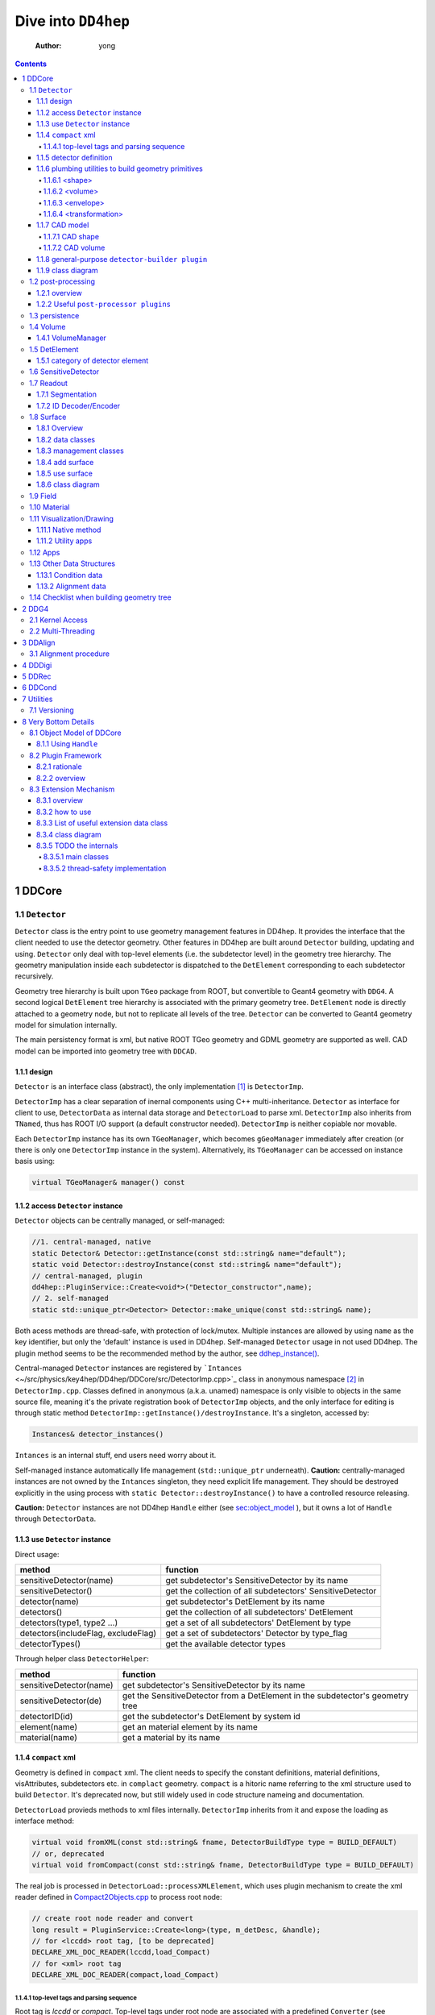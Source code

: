 ====================
Dive into ``DD4hep``
====================

    :Author: yong

.. contents::



1 DDCore
--------

.. _sec:detector_persistence:

1.1 ``Detector``
~~~~~~~~~~~~~~~~

``Detector`` class is the entry point to use geometry management features in DD4hep.
It provides the interface that the client needed to use the detector geometry.
Other features in DD4hep are built around ``Detector`` building, updating and using.
``Detector`` only deal with top-level elements (i.e. the subdetector level) in the geometry tree hierarchy.
The geometry manipulation inside each subdetector is dispatched to the ``DetElement`` corresponding to each
subdetector recursively.

Geometry tree hierarchy is built upon ``TGeo`` package from ROOT, but convertible to Geant4 geometry with ``DDG4``.
A second logical ``DetElement`` tree hierarchy is associated with the primary geometry tree.
``DetElement`` node is directly attached to a geometry node, but not to replicate all levels of the tree.
``Detector`` can be converted to Geant4 geometry model for simulation internally.

The main persistency format is xml, but native ROOT TGeo geometry and GDML geometry are supported as well.
CAD model can be imported into geometry tree with ``DDCAD``.

1.1.1 design
^^^^^^^^^^^^

``Detector`` is an interface class (abstract), the only implementation [1]_  is ``DetectorImp``.

``DetectorImp`` has a clear separation of inernal components using C++ multi-inheritance.
``Detector`` as interface for client to use, ``DetectorData`` as internal data storage and ``DetectorLoad`` to parse xml.
``DetectorImp`` also inherits from ``TNamed``, thus has ROOT I/O support (a default constructor needed).
``DetectorImp`` is neither copiable nor movable.

Each ``DetectorImp`` instance has its own ``TGeoManager``, which becomes ``gGeoManager`` immediately
after creation (or there is only one ``DetectorImp`` instance in the system).
Alternatively, its ``TGeoManager`` can be accessed on instance basis using:

.. code:: c++

    virtual TGeoManager& manager() const

1.1.2 access ``Detector`` instance
^^^^^^^^^^^^^^^^^^^^^^^^^^^^^^^^^^

``Detector`` objects can be centrally managed, or self-managed:

.. code:: c++

    //1. central-managed, native
    static Detector& Detector::getInstance(const std::string& name="default");
    static void Detector::destroyInstance(const std::string& name="default");
    // central-managed, plugin
    dd4hep::PluginService::Create<void*>("Detector_constructor",name);
    // 2. self-managed
    static std::unique_ptr<Detector> Detector::make_unique(const std::string& name);

Both acess methods are thread-safe, with protection of lock/mutex.
Multiple instances are allowed by using ``name`` as the key identifier, but only the 'default' instance is used in DD4hep.
Self-managed ``Detector`` usage in not used DD4hep.
The plugin method seems to be the recommended method by the author, see `ddhep\_instance() <~/src/physics/key4hep/DD4hep/UtilityApps/src/run_plugin.h>`_.

Central-managed ``Detector`` instances are registered by ```Intances`` <~/src/physics/key4hep/DD4hep/DDCore/src/DetectorImp.cpp>`_ class in anonymous namespace [2]_  in ``DetectorImp.cpp``.
Classes defined in anonymous (a.k.a. unamed) namespace is only visible to objects in the same source file,
meaning it's the private registration book of ``DetectorImp`` objects, and the only interface for editing is
through static method ``DetectorImp::getInstance()/destroyInstance``.
It's a singleton, accessed by:

.. code:: c++

    Instances& detector_instances()

``Intances`` is an internal stuff, end users need worry about it.

Self-managed instance automatically life management (``std::unique_ptr`` underneath).
**Caution:** centrally-managed instances are not owned by the ``Intances`` singleton, they need explicit life management.
They should be destroyed explicitly in the using process with ``static Detector::destroyInstance()`` to have a controlled
resource releasing.

**Caution:** ``Detector`` instances are not DD4hep ``Handle`` either (see `sec:object_model`_ ),
but it owns a lot of ``Handle`` through ``DetectorData``.

1.1.3 use ``Detector`` instance
^^^^^^^^^^^^^^^^^^^^^^^^^^^^^^^

Direct usage:

.. table::

    +-------------------------------------+-----------------------------------------------------------+
    | method                              | function                                                  |
    +=====================================+===========================================================+
    | sensitiveDetector(name)             | get subdetector's SensitiveDetector by its name           |
    +-------------------------------------+-----------------------------------------------------------+
    | sensitiveDetector()                 | get the collection of all subdetectors' SensitiveDetector |
    +-------------------------------------+-----------------------------------------------------------+
    | detector(name)                      | get subdetector's DetElement by its name                  |
    +-------------------------------------+-----------------------------------------------------------+
    | detectors()                         | get the collection of all subdetectors' DetElement        |
    +-------------------------------------+-----------------------------------------------------------+
    | detectors(type1, type2 ...)         | get a set of all subdetectors' DetElement by type         |
    +-------------------------------------+-----------------------------------------------------------+
    | detectors(includeFlag, excludeFlag) | get a set of subdetectors' Detector by type\_flag         |
    +-------------------------------------+-----------------------------------------------------------+
    | detectorTypes()                     | get the available detector types                          |
    +-------------------------------------+-----------------------------------------------------------+

Through helper class ``DetectorHelper``:

.. table::

    +-------------------------+--------------------------------------------------------------------------------+
    | method                  | function                                                                       |
    +=========================+================================================================================+
    | sensitiveDetector(name) | get subdetector's SensitiveDetector by its name                                |
    +-------------------------+--------------------------------------------------------------------------------+
    | sensitiveDetector(de)   | get the SensitiveDetector from a DetElement in the subdetector's geometry tree |
    +-------------------------+--------------------------------------------------------------------------------+
    | detectorID(id)          | get the subdetector's DetElement by system id                                  |
    +-------------------------+--------------------------------------------------------------------------------+
    | element(name)           | get an material element by its name                                            |
    +-------------------------+--------------------------------------------------------------------------------+
    | material(name)          | get a material by its name                                                     |
    +-------------------------+--------------------------------------------------------------------------------+

1.1.4 ``compact`` xml
^^^^^^^^^^^^^^^^^^^^^

Geometry is defined in ``compact`` xml.
The client needs to specify the constant definitions, material definitions, visAttributes, subdetectors etc.
in ``complact`` geometry.
``compact`` is a hitoric name referring to the xml structure used to build ``Detector``.
It's deprecated now, but still widely used in code structure nameing and documentation.

``DetectorLoad`` provieds methods to xml files internally.
``DetectorImp`` inherits from it and expose the loading as interface method:

.. code:: c++

    virtual void fromXML(const std::string& fname, DetectorBuildType type = BUILD_DEFAULT)
    // or, deprecated
    virtual void fromCompact(const std::string& fname, DetectorBuildType type = BUILD_DEFAULT)

The real job is processed in ``DetectorLoad::processXMLElement``, which uses plugin mechanism to
create the xml reader defined in `Compact2Objects.cpp <~/src/physics/key4hep/DD4hep/DDCore/src/plugins/Compact2Objects.cpp>`_ to process root node:

.. code:: c++

    // create root node reader and convert
    long result = PluginService::Create<long>(type, m_detDesc, &handle);
    // for <lccdd> root tag, [to be deprecated]
    DECLARE_XML_DOC_READER(lccdd,load_Compact)
    // for <xml> root tag
    DECLARE_XML_DOC_READER(compact,load_Compact)

1.1.4.1 top-level tags and parsing sequence
:::::::::::::::::::::::::::::::::::::::::::

Root tag is *lccdd* or *compact*.
Top-level tags under root node are associated with a predefined ``Converter`` (see ``Compact2Objects.cpp``)
These parser defines the basic structure of ``compact`` xml.
The parsing sequence is as following:

.. image:: fig/compact_xml_structure.png

Correct invoking sequence of the converters is needed for tags which may use existing info from previous tags, e.g.
``<detector>`` and ``<sensitivedetector>``.

There're three three states in ``Detector`` instance while building it from xml:

- INVALID

- LOADING

  - ``Detector::init()`` create the ``DetElement`` world volume

- READY

  - ``Detector::endDocument()``

    1. compute box and close TGeo geometry

    2. patching names of anonymous shapes

    3. build a sensitive detector type map (e.g. 'tracker', 'calorimeter', 'compound', 'passive' etc.)

  - now it's ready for usage or post-processing with plugin

1.1.5 detector definition
^^^^^^^^^^^^^^^^^^^^^^^^^

A detector system is usually decomposed into multiple subdetectors either in a logical term or a physical term.
The geometry building in ``DD4hep`` reflects this fact by defining each subdetector under a ``<detector>``
tag of ``compact`` xml file on the top-level of the geometry tree hierarchy.
The ``<detector>`` tags are parsed sequentially to build the complete detector system.

To parse ``<detector>`` tag, the client needs to implement a ``detector-builder plugin`` by:

.. code:: c++

    // 1. definite a creator function to parse and build the sub-branch
    // the function needs a static scope to be global and constraint visibility, signature is
    // - decription : detector geometry which contains this subdetector branch
    // - e : xml element <detector> corresponding to this subdetector
    // - sens : the SensitiveDetector attached to this subdetector ~DetElement~
    static Ref_t create_element(Detector& description, xml_h e, SensitiveDetector sens) {
      // define the subdetector element
      DetElement subdet(name, id);

      // parse the tags under <detector> to build the geometry branch of this subdetector
      // ...

      // return the built subdetector element
      return subdet;
    }

    // 2. declare the plugin
    // name of the plugin is the 'type' attribute of <detector> tag
    DECLARE_DETELEMENT(MyDetectorName, create_element)

``detector-builder plugin`` is fully in charge of the creation of its own geometry tree branch.
In other words, the internals of a subdetector is encapsulated and ``Detector`` object
can only access the lower-level geometry tree through the subdetector's ``DetElement``.

The creation of subdetector branch is completely localized in ``detector-builder plugin``.
Placement of the subdetector is performed with respect to the mother volume, which can be picked from
its associated ``Detector`` instances in an agnostic way:

.. code:: c++

    Volume mother = description.pickMotherVolume(sdet);

The default mother volume is the world volume.
But the client can customize the mother-daughter relation by explicitly register it with:

.. code:: c++

    void Detector::declareParent(const string& subdetector_name, const DetElement& parent)

This is needed, e.g. when nesting one subdetector into another (see plugin ``DD4hep_SubdetectorAssembly`` as an example).
Note that the registration should be done before the creation of the daughter subdetector.

1.1.6 plumbing utilities to build geometry primitives
^^^^^^^^^^^^^^^^^^^^^^^^^^^^^^^^^^^^^^^^^^^^^^^^^^^^^

``DD4hep`` xml parsing facility is flexible.
There is no limitation of the client to create his own xml tags and patterns,
and then build the geometry from these lowest level of tag attributes.
But most of time, it may be more convenient to use predefined parsing utilities with predefined xml pattern
to define the geometry primitives.

.. _sec:shape:

1.1.6.1 <shape>
:::::::::::::::

Two factory methods exist:

- use xml component parser member function: ``Component::createShape()``

- use utility function: ``dd4hep::xml::createShape(Detector& description, const std::string& shape_type, xml::Element element)``

Both of them uses ``shape-builder plugin`` internally.
All supported solids can be created with a type string (AKA *Factory Pattern*).
``shape-builder plugin`` is defined with a ``DECLARE_XML_SHAPE`` macro.
All regular shapes are defined in `ShapePlugins.cpp <~/src/physics/key4hep/DD4hep/DDCore/src/plugins/ShapePlugins.cpp>`_.
Exact attributes depends on the shape to be defined, read ``ShapePlugins.cpp`` for details.
`/home/yong/src/physics/key4hep/DD4hep/examples/ClientTests/compact </home/yong/src/physics/key4hep/DD4hep/examples/ClientTests/compact>`_ contains a list of example xml files
of defining various solids.

Boolean shape is special in ``DD4hep`` that it can be defined in a nested way:

.. code:: xml

    <!-- example of defining the parallelworld with nested boolean solid -->
    <parallelworld_volume name="tracking_volume" anchor="/world" material="Air" connected="true" vis="VisibleBlue">
      <!-- define the solid with three-level of nesting -->
      <shape type="BooleanShape" operation="Subtraction">
        <shape type="BooleanShape" operation="Subtraction">
          <shape type="BooleanShape" operation="Subtraction"  >
            <shape type="Tube" rmin="0*cm" rmax="100*cm" dz="100*cm"/>
            <shape type="Cone" rmin2="0*cm" rmax2="60*cm" rmin1="0*cm" rmax1="30*cm" z="40*cm"/>
            <position x="0*cm" y="0*cm" z="65*cm"/>
          </shape>
          <shape type="Cone" rmin1="0*cm" rmax1="60*cm" rmin2="0*cm" rmax2="30*cm" z="40*cm"/>
          <position x="0" y="0" z="-65*cm"/>
        </shape>
        <shape type="Cone" rmin2="0*cm" rmax2="55*cm" rmin1="0*cm" rmax1="55*cm" z="30*cm"/>
        <position x="0" y="0" z="0*cm"/>
      </shape>

      <!-- the volume's placement in mother volume -->
      <position x="0*cm"   y="50*cm" z="0*cm"/>
      <rotation x="pi/2.0" y="0"     z="0"/>
    </parallelworld_volume>

1.1.6.2 <volume>
::::::::::::::::

For regular volumes, i.e. volumes from CSG solid or assembly volume:

- utility function: ``dd4hep::xml::Volume dd4hep::xml::createStdVolume(Detector& description, xml::Element element)``

- or plugin: ``DD4hep_StdVolume``

For general (in other word, special) volumes:

- utility function: ``dd4hep::xml::createVolume(Detector& description, const std::string& type, xml::Element element)``

- or plugin: ``DD4hep_GenericVolume``

Special ``volume-builder plugin`` is defined using ``DECLARE_XML_VOLUME`` macro.
Currently, the only supported special volume is CAD model with type string 'CAD\_Assembly' and 'CAD\_MultiVolume'.

Note that no fixed tag is associated with the above functions.
It is the client's own responsibility to assign a tag for using these functions.
Usually, '<volume>' is a sensible option.

Alternatively, the helper class ``dd4hep::xml::tools::VolumeBuilder`` can also parse '<volume>' tags.
``VolumeBuilder`` provides more features than building volumes:

.. table::

    +--------------------------------------------------+------------------------------------------------------------------------------------------------------------+
    | method                                           | descriptin                                                                                                 |
    +==================================================+============================================================================================================+
    | load(element, tag)                               | load volumes and shapes from each xml file with ``<tag>`` under *element* xml handle                       |
    +--------------------------------------------------+------------------------------------------------------------------------------------------------------------+
    | makeShape(element)                               | create the shape specified with a ``<shape>`` tag; and register store in the internal map if not anonymous |
    +--------------------------------------------------+------------------------------------------------------------------------------------------------------------+
    | buildShapes(element)                             | create each shape for each ``<shape>`` under *element* xml handle and append them in the internal map      |
    +--------------------------------------------------+------------------------------------------------------------------------------------------------------------+
    | getShape(name)                                   | get a named shape from the internal map                                                                    |
    +--------------------------------------------------+------------------------------------------------------------------------------------------------------------+
    | register(name, shape)                            | append a named shape to the internal map                                                                   |
    +--------------------------------------------------+------------------------------------------------------------------------------------------------------------+
    | buildVolumes(element)                            | create volume for each ``<volume>`` under *element* xml handle and append them in the internal map         |
    +--------------------------------------------------+------------------------------------------------------------------------------------------------------------+
    | volume(name)                                     | get a volume from the internal map                                                                         |
    +--------------------------------------------------+------------------------------------------------------------------------------------------------------------+
    | registerVolume(name, volume)                     | append a volume to the internal map                                                                        |
    +--------------------------------------------------+------------------------------------------------------------------------------------------------------------+
    | collectMaterials(element)                        | register each material for all ``<material>`` tags under *element* xml handle                              |
    +--------------------------------------------------+------------------------------------------------------------------------------------------------------------+
    | buildTransformations(element)                    | create transformation for each ``<transformation>`` under *element* xml handle                             |
    +--------------------------------------------------+------------------------------------------------------------------------------------------------------------+
    | placeDetector(vol, element)                      | place vol (envelope) into subdetector's mother volume, and set subdetector to this placement               |
    +--------------------------------------------------+------------------------------------------------------------------------------------------------------------+
    | placeDaughters(de\_parent, vol\_parent, element) | place each ``<physvol>`` under *element* xml handle to *vol\_parent*                                       |
    +--------------------------------------------------+------------------------------------------------------------------------------------------------------------+

- Note ``placeDaughters()`` also support the creation of ``DetElement`` for each placement by specifying ``<elemen>`` tag in

``<physvol>`` attribute

- But it does not cache the daughter ``DetElement`` created, thus no way to get a handle of them directly

- Note ``VolumeBuilder`` is not the owner of the internal shape maps and volume maps. It is a simple aggregation of geometry building utilities and

the internal maps acting as local caches. It's the client's responsibility to ensure all created entities are used in
the detector geometry tree so that their ownership is transferred to the ``Detector`` instance (see Sec. `sec:objmodel_handle`_)

- Note ``VolumeBuilder`` does not support ``addPhysVolID``, thus not suited for one-to-many relation between ``Volume``
  and ``PlacedVolume``

- Note ``VolumeBuilder`` support setting ``SensitiveDetector`` for a ``Volume``

- Note ``VolumeBuilder`` does not support defining ``VolSurface``

1.1.6.3 <envelope>
::::::::::::::::::

This is a special tag, normally used to create an envelope volume of a subdetector, either as an assembly or big box.
The envelope is supposed to be the top-level volume of the subdetector and placed into the world volume in most cases.

Envelop can be created as regular volume as in the previous section.
Alternatively, a dedicated utility function
``dd4hep::xml::createPlacedEnvelope(dd4hep::Detector& description, dd4hep::xml::Handle_t e, dd4hep::DetElement sdet)``
can be used, with following xml pattern:

.. code:: xml

    <detector>
      <envelope vis="ILD_ECALVis">
        <shape type="PolyhedraRegular" numsides="8"  rmin="TPC_outer_radius+Ecal_Tpc_gap" rmax="Ecal_outer_radius"
               dz="2.*TPC_Ecal_Hcal_barrel_halfZ"  material = "Air" />
        <rotation x="0*deg" y="0*deg" z="90*deg-180*deg/8"/>
        <position x="1*cm" y="0*cm" z="0*cm"/>
      </envelope>
    </detector>

1.1.6.4 <transformation>
::::::::::::::::::::::::

1.1.7 CAD model
^^^^^^^^^^^^^^^

Both CAD import and export are supported and built upon third-party ``assimp`` library (open asset importer).
Export is described in Sec. `sec:detector_persistence`_
Usage examples can be found under `/home/yong/src/physics/key4hep/DD4hep/examples/DDCAD/compact </home/yong/src/physics/key4hep/DD4hep/examples/DDCAD/compact>`_.

1.1.7.1 CAD shape
:::::::::::::::::

CAD shape can be created and used with the same API as described in Sec. `sec:shape`_

xml pattern:

.. code:: xml

    <!-- in case multiple objects exist in the file, mesh/item indicates index of the object selected -->
    <shape type="CAD_Shape" ref="${DD4hepExamplesINSTALL}/examples/DDCAD/models/BLEND/HUMAN.blend" mesh="1"/>

1.1.7.2 CAD volume
::::::::::::::::::

Creating volumes directly from CAD objects are also supported (including placement transform):

.. code:: xml

    <XXX ref="file-name"  material="material-name">
      <material name="material-name"/>                        <!-- alternative: child or attr -->

      <!-- Envelope:  Use special envelop shape (default: assembly) -->
      <!-- The envelope tag must match the expected pattern of the utility -->
      <!-- dd4hep::xml::createStdVolume(Detector& desc, xml::Element e) -->
      <envelope name="volume-name" material="material-name">
        <shape name="shape-name" type="shape-type" args....>
        </shape>
      </envelope>

      <!-- Option 1:  No additional children. use default material  -->
      <!-- and place all children in the origin of the envelope -->

      <!-- option 2:  Volume with default material -->
      <volume name="vol-name"/>

      <!-- Option 3:  Volume with non-default material -->
      <volume name="vol-name" material="material-name"/>

      <!-- Option 4:  Volume with optional placement. No position = (0,0,0), No rotation = (0,0,0) -->
      <volume name="vol-name" material="material-name"/>
      <position x="0" y="0" z="5*cm"/>
      <rotation x="0" y="0" z="0.5*pi*rad"/>
    </XXX>

1.1.8 general-purpose ``detector-builder plugin``
^^^^^^^^^^^^^^^^^^^^^^^^^^^^^^^^^^^^^^^^^^^^^^^^^

Normally, the client needs to write his own ``detector-builder plugin`` dedicated for his detector.
However, there are some predefined ones which might be useful for quick prototype demonstration  [3]_ .

.. table:: General purpose ``detector-builder plugin`` for quick geometry building
    :name: tbl:list_detector_plugins

    +------------------------------+---------+----------------------------------------------+
    | plugin name                  | feature | example                                      |
    +==============================+=========+==============================================+
    | ``DDhep_VolumeAssembly``     | \       | *Check\_Shape\_Box\_Reflect\_DetElement.xml* |
    +------------------------------+---------+----------------------------------------------+
    | ``DD4hep_ReflectedDetector`` | \       | *Check\_Shape\_Box\_Reflect\_DetElement.xml* |
    +------------------------------+---------+----------------------------------------------+
    | \                            | \       | \                                            |
    +------------------------------+---------+----------------------------------------------+

1.1.9 class diagram
^^^^^^^^^^^^^^^^^^^

.. image:: detector_class_hierarchy.png

1.2 post-processing
~~~~~~~~~~~~~~~~~~~

1.2.1 overview
^^^^^^^^^^^^^^

After loading and building the geometry from xml, ``post-processor plugin`` can be invoked to manipulate the geometry.
These plugins are embedded into the ``compact`` xml as following:

.. code:: xml

    <plugins>
      <!-- argument attributes are passed to the plugin as string -->
      <plugin name="PluginName_1">
        <argument value="blah"/>
        <argument value="blah blah"/>
        <!-- ... -->
      </plugin>

      <plugin name="PluginName_2">
        <argument value="foo"/>
        <argument value="foo foo"/>
        <!-- ... -->
      </plugin>

      <!-- ... -->
    </plugins>

Unlimited number of plugins may be attatched, and they are invoked in sequence.
This is a very flexible mechanism, since plugins can be toggled in the xml file without changing the source code.

``post-processor plugin`` is defined by following mechanism:

.. code:: c++

    // Define the actual function (in global scope) invoked by the plugin
    // The signature is as following:
    // - description : the target detector descriptin to be processed
    // - argc, argv  : the parameter list from xml parsing or command line
    long create_demo_plugin(dd4hep::Detector& descriptin,int argc,char** argv) {
      // ...
    }

    // define a post-processor plugin
    #define DECLARE_APPLY(Deom_Plugin_Name, create_demo_plugin)

``post-processor plugin`` can be used in other circumstances, here is a summary:

1. as described above, embedded in ``compact`` xml as a integral part of xml loading process

   - this the last step of xml parsing, after loading other ``Detector`` components

   - imposed on the detector description just loaded

   - internally, the invocation is dispatched to ``Detector::apply(const char* factory, int argc, char** argv)``

2. as the core of an independent application, demos are:

   - ```teveDisplay`` <~/src/physics/key4hep/DD4hep/UtilityApps/src/teve_display.cpp>`_ using ``int main_default(const char* name, int argc, char** argv)``

   - ```geoWebDisplay`` <~/src/physics/key4hep/DD4hep/UtilityApps/src/webdisplay.cpp>`_ and ```geoDisplay`` <~/src/physics/key4hep/DD4hep/UtilityApps/src/display.cpp>`_ using ``int main_plugins(const char* name, int argc, char** argv)``

   - ```geoConverter`` <~/src/physics/key4hep/DD4hep/UtilityApps/src/converter.cpp>`_ using ``long run_plugin(dd4hep::Detector& description, const char* name, int argc, char** argv``

3. as a command line argument of general plugin running environment:

   - ```geoPluginRun`` <~/src/physics/key4hep/DD4hep/UtilityApps/src/plugin_runner.cpp>`_ using ``int invoke_plugin_runner(const char* name, int argc,char** argv)``

Both step 2 and 3 need the ``compact`` xml file as a command line argument.
The xml file should define the detector geometry to be processed by the plugin.

1.2.2 Useful ``post-processor plugins``
^^^^^^^^^^^^^^^^^^^^^^^^^^^^^^^^^^^^^^^

.. table::

    +-----------------------------+-------------------------------------------------------------------------------------------------------------------------+
    | plugin name                 | feature                                                                                                                 |
    +=============================+=========================================================================================================================+
    | ``DD4hep_ParametersPlugin`` | create a ``VariantParameters`` extension object and add it to the specified ``DetElement`` (details on `sec:extension`_ |
    +-----------------------------+-------------------------------------------------------------------------------------------------------------------------+

.. _sec:detector_persistence:

1.3 persistence
~~~~~~~~~~~~~~~

- Import from ``compact`` xml

- Import from GDML

  - plugin: ``DD4hepGeometry2GDML`` ``DD4hep_ROOTGDMLExtract`` ``DD4hep_ROOTGDMLParse``

- Import ``TGeoManager`` from ROOT file

  - plugin: ``DD4hep_PlainROOT``

  - file: `~/src/physics/key4hep/DD4hep/DDCore/src/gdml/ImportPlainRoot.cpp <~/src/physics/key4hep/DD4hep/DDCore/src/gdml/ImportPlainRoot.cpp>`_

- Save `DD4hepRootPersistency <~/src/physics/key4hep/DD4hep/DDCore/src/DD4hepRootPersistency.cpp>`_

  - Plugin: ``DD4hep_Geometry2ROOT`` and ``DD4hep_RootLoader``

  - The save object is ``DD4hepRootPersistency``, because:

    1. ``Segmentation`` can't be saved directly

    2. to save alignment conditions

- Save ``DetectorImp`` directly

  - overriding ``TNamed::Write()``

  - not available in ``Detector`` interface

- Save to GDML

- Save to CAD model (with post-processor plugin ``DD4hep_CAD_export``)

**Note** Geometry model import from gdml and TGeoManager need verification that full features as ``compact`` xml

1.4 Volume
~~~~~~~~~~

1.4.1 VolumeManager
^^^^^^^^^^^^^^^^^^^

- create volumeID of DetElement

  - have to instatiate it using ``Detector`` descriptin once to make sure volID is generated

1.5 DetElement
~~~~~~~~~~~~~~

``DetElement`` acts as a data concentrator of all data  associated with a detector component, e.g.

- the detector hierarchy by exposing its children

- its placement within the overall experiment if it represents an
  entire subdetector or its placement with respect to its parent
  if the ``DetElement`` represents a part of a subdetector.

- information about the ``Readout`` structure if the object is
  instrumented and read-out. Otherwise this link is empty.

- information about the environmental conditions e.g. conditons.
  The access to conditions is exposed via the DetConditions interface.
  See dd4hep/DetConditions.h for further details.

- alignment information.

``DetElement`` is associated with placement or leaf of the physical geometry tree.
individual placement must be identified by their full path from mother
to daughter starting from the top-level volume.
Thus, the relationship between the Detector Element and the placements
is not defined by a single reference to the placement, but the full path
from the top of the detector geometry model to resolve existing
ambiguities due to the reuse of logical volume.

The tree structure of ``DetElement`` is a parallel structure to the physical geometrical hierarchy.
This structure will probably not be as deep as the geometrical one since
there would not need to associate detector information at very fine-grain.
The tree of Detector Elements is fully **degenerate** and each detector element object will be placed only
once in the detector element tree.
In contrary, a TGeoNode is placed once in its mother volume, but the
mother volume may be multiple times, thus placed multiple times in the end.

.. _sec:detelement_types:

1.5.1 category of detector element
^^^^^^^^^^^^^^^^^^^^^^^^^^^^^^^^^^

Detector elements are categorized into 4 pre-defined groups:

- *tracker*

- *calorimeter*

- *compound*

- *passive*

1.6 SensitiveDetector
~~~~~~~~~~~~~~~~~~~~~

1.7 Readout
~~~~~~~~~~~

1.7.1 Segmentation
^^^^^^^^^^^^^^^^^^

1.7.2 ID Decoder/Encoder
^^^^^^^^^^^^^^^^^^^^^^^^

1.8 Surface
~~~~~~~~~~~

1.8.1 Overview
^^^^^^^^^^^^^^

'Surface' in ``DD4hep`` normally is associated with a measurement surface of a detector element, but can be used
for any purposes (e.g. passive material like beam pipe).

Surface is attached/associated with a geometry volume.

All surface related features are in ``DDRec`` package.
Interface class ``ISurface`` provides the access interface of using surface for the client:

.. table:: List of interface methods of ``ISurface``
    :name: tbl:surface_inerface

    +--------------------------+------------------------------------------------------------------------------------------------------+
    | Method                   | Decription                                                                                           |
    +==========================+======================================================================================================+
    | *type()*                 | properties of the surface                                                                            |
    +--------------------------+------------------------------------------------------------------------------------------------------+
    | *id()*                   | same as DetElement id or volID or cellID                                                             |
    +--------------------------+------------------------------------------------------------------------------------------------------+
    | *u()*, *v()*             | the two unit vector along the two measurement direction on the surface                               |
    +--------------------------+------------------------------------------------------------------------------------------------------+
    | *origin()*               | origin unit vector of the surface measurement coordinate system                                      |
    +--------------------------+------------------------------------------------------------------------------------------------------+
    | *normal()*               | unit vector along the normal direction of the surface, usually point out of the sensitive area       |
    +--------------------------+------------------------------------------------------------------------------------------------------+
    | *length\_along\_u()/v()* | the length of the surface along *u* or *v*, can be used for boundary checking of regular shape       |
    +--------------------------+------------------------------------------------------------------------------------------------------+
    | *insideBounds()*         | default condition: on surface with a tolerance and inside shape, customizable                        |
    +--------------------------+------------------------------------------------------------------------------------------------------+
    | *distance()*             | distance to the surface, used to judge on surface or not,default is perpenticular line, customizable |
    +--------------------------+------------------------------------------------------------------------------------------------------+
    | *globalToLocal()*        | 3d global coordinates to 2d *(u,v)* coordinates with *o* as origin                                   |
    +--------------------------+------------------------------------------------------------------------------------------------------+
    | *localToGlobal()*        | reverse of *globalToLocal()*                                                                         |
    +--------------------------+------------------------------------------------------------------------------------------------------+
    | *getLines()*             | for drawing the surface (used in *teveDisplay* to show the attached surface)                         |
    +--------------------------+------------------------------------------------------------------------------------------------------+
    | *inner/outerThickness()* | thickness along normal and minus-normal direction of the surface                                     |
    +--------------------------+------------------------------------------------------------------------------------------------------+
    | *inner/outerMaterial()*  | material type on the inside/outside of the surface                                                   |
    +--------------------------+------------------------------------------------------------------------------------------------------+

.. notes::

    Note that although surface id is ``DetElement`` id, but multiple surfaces can be attached to the same ``DetElement``.
    Thus it's a multimap (see Sec. `sec:surface_management`_ for details).

1.8.2 data classes
^^^^^^^^^^^^^^^^^^

The implementation distinguishes the concept of logical surface and physical surface by two subclass from ``ISurface``:

``VolSurface``
    a logical entity, which provides

    - the association with a logical volume

    - *u*,/v/,/n/,/o/ vectors in the associated volume's coordinate system

    - fake (just in the local coordinate system) transform: *localToGobal* and *globalToLocal*

    - in bottom, it acts a shared\_ptr style resource handle to ``VolSurfaceBase`` which

      - ``VolSurfaceBase`` is the real data object underneath

    - some setters in addition to ``ISurface`` interfaces

    - custom implementation may be provided for special volumes by inheriting from ``VolSurface``

    - using local coordinates as argument

    - this is the interface client uses to define a surface in detector construction

``Surface``
    represents a placed surface, which provides

    - the association with a ``DetElement`` (since detector element is fully degenerated tree)

    - use world transformation of ``DetElement`` to define the real position of the physical surface

    - *u*, *v*, *n*, *o* vectors in the world coordinate system

    - real coordinate system transform: *localToGlobal* and *globalToLocal*

    - custom implementation may be provided for special surfaces by inheriting from ``VolSurface``

    - it's a usage class without setter

    - using global coordinates as argument

    - this is the interface client uses for reconstruction purposes

Two list of the above two types of ``ISurface`` implementation:

- ``VolSurfaceList``

  - contained ``VolSurface`` is reference counted

- ``SurfaceList``

  - owner of the contained ``Surface``

Both inherit from ``std::list`` of surface pointers for efficient insert/splice.
Both are attach to the ``DetElement`` as a data object extension (for object extension, see Sec. `sec:extension`_).

List of predefined surface shapes:

.. table::

    +----------+------------------------+------------------------------------+-------------------------------+
    | shape    | ``VolSurfaceBase``     | ``VolSurface``                     | description                   |
    +==========+========================+====================================+===============================+
    | Plane    | ``VolPlaneImpl``       | ``VolSurfaceHandle<VolPlaneImpl>`` | flat plane, moest common type |
    +----------+------------------------+------------------------------------+-------------------------------+
    | Cone     | ``VolConeImpl``        | ``VolCone``                        | \                             |
    +----------+------------------------+------------------------------------+-------------------------------+
    | Cylinder | ``VolCylinderImpl``    | ``VolCylinder``                    | no z constraint               |
    +----------+------------------------+------------------------------------+-------------------------------+
    | Cylinder | ``SimpleCylinderImpl`` | ``SimpleCylinder``                 | add z length constraint       |
    +----------+------------------------+------------------------------------+-------------------------------+

List of pre-defined implementation of ``VolSurface``, they are defined mainly to
hide the dynamic allocation of the underlying ``VolSurfaceBase`` object (AKA ``value semantic``):

- ``VolSurfaceHandle<T>``

  - type argument is of type ``VolSurfaceBase``

  - ``VolPlane`` as a demo: ``typedef VolSurfaceHandle< VolPlaneImpl > VolPlane``

  - limitation: the constructor signature is limited

- ``VolCone``

  - for Cone style surface with special constructor arguments

- ``VolCylinder``

  - for Cylinder style surface with special constructor arguments

- ``SimpleCylinder``

  - a customized cylider surface implementation defined for beam pipe

  - defined in ``DDDetectors``

List of pre-defined physical surface class:

- ``Surface``

- ``CylinderSurface``

- ``ConeSurface``

.. _sec:surface_management:

1.8.3 management classes
^^^^^^^^^^^^^^^^^^^^^^^^

There are three levels of management (as a class) defined:

- ``DetectorSurfaces``

  - subclass of ``DetElement``

  - create the ``SurfaceList`` object extension

  - create a list of ``Surface`` from the ``DetElement``'s ``VolSurfaceList`` and put them into the ``SurfaceList`` extension

  - this ``SurfaceList`` is the owner of the contained ``Surface``

  - acts on the same level of geometry tree, no transversal into daughter level

- ``SurfaceHelper``

  - usually acts on a top-level subdetector element (no constraint on using it in any level of geometry tree)

  - scan through current and all lower levels of the geometry tree

  - uses ``DetectorSurfaces`` internally to create ``SurfaceList`` for each ``DetElement`` on the lower level

  - collect all ``Surface`` in this process and stores a copy of them in a ``SurfaceList`` data member

  - this ``SurfaceList`` is not the owner of contained ``Surface``, just a view

- ``SurfaceManager``

  - acts on the detector descriptin level (aka world-level)

  - loop through all top-level subdetectors

  - in this processs

    - uses ``SurfaceHelper`` to create surfaces for each subdetector

    - and collect a copy of all surfaces and categorize them according to subdetector name, detector type name
      and 'world'

    - the entry in each category is a ``std::multimap`` with surface id as key and pointer to ``Surface`` as value

  - these surface maps are not owner of contained ``Surface``, just a view

  - it is created with ``InstallSurfaceManager`` plugin, usually embed in the ``compact`` xml as a post-processor [4]_ .

    - ``SurfaceManager`` is installed as a data extension of ``Detector``

.. image:: fig/surface_categories.png

1.8.4 add surface
^^^^^^^^^^^^^^^^^

Adding surface into detector geometry is simple:

1. create ``VolSurface``

2. add it to a ``DetElement``

3. instantiate a ``SurfaceManager``

Method 1:
in the detector construction plugin source:

.. code:: c++

    DetElement aDE( motherDE, names, id);
    aDE.setPlacement(pv) ;
    // define the DetElement and a VolSurface yon need, here is flat plane
    VolPlane surf(...)
    // use helper function to add it to the associated DetElement's VolSurfaceList
    volSurfaceList(aDE)->push_back(surf) ;

Then, in the ``compact`` xml, add a post-processor plugin:

.. code:: xml

    <plugins>
       <plugin name="InstallSurfaceManager"/>
    </plugins>

``IntallSurfaceManager`` is needed to create a ``SurfaceManager`` instance, which in turn scan through the geometry
tree and create the surfaces and put them into corresponding maps in the meantime.

Method 2:
alternatively, ``DD4hep`` provides an API to define a post-processor plugin to add ``VolSurface`` after the geometry
tree is closed. The API is defined in ``SurfaceInstaller.cpp`` source file in ``DDCore`` package and aims to add
surfaces to a top-level sub-detector automatically.
Since it's a plugin, user can choose to add ``VolSurface`` into the geometry or not by toggling the plugin.

An demo usage is as following, in the plugin source file:

.. code:: c++

    // 1. an optional data struct to hold xml parameters of this plugin
    namespace {
      struct UserData {
        int dimension ; // measurement dimension, 1 or 2
        double uvector[3]; // one of the measurement direction unit
        double vvector[3]; // the other one
      };
    }

    // 2. the API requested macros
    #define SURFACEINSTALLER_DATA UserData
    #define DD4HEP_USE_SURFACEINSTALL_HELPER DD4hep_GenericSurfaceInstallerPlugin // name of the plugin

    // 3. include the API header
    #include "DD4hep/SurfaceInstaller.h"

    // 4. optionally overwrite the function to handl xml parameters, to be stored in UserData
    template <> void Installer<UserData>::handle_arguments(int argc, char** argv)   {
      // parse argc and argv directly, they are correctly fetched from xml by the API
      // ...
    }

    // 5. optionally overwrite the function to create VolSurface.
    //    It's invoked for every ~DetElement~ in the subdetector's geometry sub-branch
    template <typename UserData>
    void Installer<UserData>::install(dd4hep::DetElement component, dd4hep::PlacedVolume pv)   {
      // component: a detector element; pv: the placeVolume of this detector element

      // ...

      // define the VolSurface as usual
      VolPlane surf(comp_vol, type, inner_thickness, outer_thickness, u, v, n, o);

      // attach the VolSurface (Caveat: not with volSurfaceList())
      addSurface(component,surf);

      // optional stop scanning the hierarchy any further, only process the top-level element
      stopScanning() ;
    }

Then, add this plugin in the ``compact`` xml:

.. code:: xml

    <!-- name is existing subdetector name -->
    <plugins>
      <plugin name="DD4hep_GenericSurfaceInstallerPlugin">
        <!-- argument is pased to handle_arguments() -->
        <argument value="OuterTrackerBarrel"/>
        <argument value="dimension=2"/>
        <argument value="u_x=1."/>
        <argument value="v_y=1."/>
        <argument value="n_z=1."/>
      </plugin>

      <!-- still needed to actually create Surfaces -->
      <plugin name="InstallSurfaceManager"/>
    </plugins>

Usually, ``SurfaceInstaller`` is customized to install surfaces for sensitive detector elements automatically.
Predefined installers defined in ``DDDetectors`` are:

.. table::

    +----------------------------------------------------+------------------------------------------------------------------------+
    | plugin name                                        | feature                                                                |
    +====================================================+========================================================================+
    | ``DD4hep_GenericSurfaceInstallerPlugin``           | create plane surface for sensitive box shape, u,v,n,o configuration    |
    +----------------------------------------------------+------------------------------------------------------------------------+
    | ``DD4hep_SiTrackerBarrelSurfacePlugin``            | same as above, but more constraint u,v,n,o                             |
    +----------------------------------------------------+------------------------------------------------------------------------+
    | ``DD4hep_SiTrackerEndcapSurfacePlugin``            | trapezoid sensitive shape                                              |
    +----------------------------------------------------+------------------------------------------------------------------------+
    | ``DD4hep_PolyhedraEndcapCalorimeterSurfacePlugin`` | polyhedra sensitive shape                                              |
    +----------------------------------------------------+------------------------------------------------------------------------+
    | ``DD4hep_CaloFaceBarrelSurfacePlugin``             | barrel box shape, not sensitive-related, a single plane for each slice |
    +----------------------------------------------------+------------------------------------------------------------------------+
    | ``DD4hep_CaloFaceEndcapSurfacePlugin``             | two mono-block polyhedron for each endcap, not sensitive-related       |
    +----------------------------------------------------+------------------------------------------------------------------------+

1.8.5 use surface
^^^^^^^^^^^^^^^^^

Method 1:
cellID-based using ``SurfaceManager`` interface

.. code:: c++

    // SurfaceManager instance is an extension object of dectector descriptin
    Detector& description = context()->detectorDescription();
    SurfaceManager& surfMan = *description.extension< SurfaceManager >() ;

    // Get the category of surface map
    const SurfaceMap& surfMap = *surfMan.map( "world" ) ;

    // cellID is from hit, use it to find the surface
    SurfaceMap::const_iterator si = surfMap.find(hit->cellID);
    ISurface* surf = (si != surfMap.end() ?  si->second  : 0);

    // use any method you need
    double dist = surf->distance(hit_point)/dd4hep::mm;
    auto isInside=surf->insideBounds(hit_point)

Method 2:
``DetElement``-based

.. code:: c++

    // method one:
    // use a target detector element to create the helper
    SurfaceHelper surfMan(det) ;
    // fetch and loop through the surface list
    const SurfaceList& sL = surfMan.surfaceList() ;
    for( SurfaceList::const_iterator it = sL.begin() ; it != sL.end() ; ++it ){
      // ...
     }

    // method two:
    // just fetch the surface list directly from detector element
    SurfaceList* sL = det.extension<SurfaceList>();

1.8.6 class diagram
^^^^^^^^^^^^^^^^^^^

.. image:: fig/surface_class.png

1.9 Field
~~~~~~~~~

OverlayedField

1.10 Material
~~~~~~~~~~~~~

1.11 Visualization/Drawing
~~~~~~~~~~~~~~~~~~~~~~~~~~

1.11.1 Native method
^^^^^^^^^^^^^^^^^^^^

``DetectorImp`` owns a ``TGeoManager``, which can be draw by ```DetectorImp::dump`` <~/src/physics/key4hep/DD4hep/DDCore/src/DetectorImp.cpp>`_

.. code:: c++

    // ROOT macro
    gSystem->Load("libDDCore.so");
    auto& detdesc=dd4hep::Detector::getInstance()
    detdesc.fromXML("YourDetector.xml")
    detdesc.dump()

1.11.2 Utility apps
^^^^^^^^^^^^^^^^^^^

- geoWebDisplay

- geoDisplay

- teveDisplay

- ddev

1.12 Apps
~~~~~~~~~

.. table::

    +------------------+-----------------------------------------------------------------------------------+
    | executable       | features                                                                          |
    +------------------+-----------------------------------------------------------------------------------+
    | ``dumpdetector`` | print out: xml header, detector type, detector data, sensitive detector, surfaces |
    +------------------+-----------------------------------------------------------------------------------+
    | \                | \                                                                                 |
    +------------------+-----------------------------------------------------------------------------------+

1.13 Other Data Structures
~~~~~~~~~~~~~~~~~~~~~~~~~~

1.13.1 Condition data
^^^^^^^^^^^^^^^^^^^^^

``OpaqueData``

1.13.2 Alignment data
^^^^^^^^^^^^^^^^^^^^^

1.14 Checklist when building geometry tree
~~~~~~~~~~~~~~~~~~~~~~~~~~~~~~~~~~~~~~~~~~

- ``Solid`` must be attached to a ``Volume``

- ``Volume`` must be placed except the world volume

- ``DetElement`` must have a mother detector element

- ``DetElement`` must attach a ``PlacedVolume`` using ``setPlacement()``

- ``PlacedVolume`` in the path to a sensitive node must have a physical volume id using ``addPhysVolID``

  - [todo: more explanation, `see this line <~/src/physics/key4hep/DD4hep/DDDetectors/src/SiTrackerEndcap2_geo.cpp>`_]

- ``DetElement`` must be attached to each physical node that need alignment or surface in a degenerate way

- ``VolSurface`` must be associated to each ``DetElement`` which need a surface representation

- ``DetElement`` of a subdetector and its ``PlacedVolume`` must have a "system" id,
  which comes from ``<detector>`` tag's "id" attribute.

2 DDG4
------

2.1 Kernel Access
~~~~~~~~~~~~~~~~~

Master Kernel is a singleton:

.. code:: c++

    // master kernel constructor in public:
    Geant4Kernel(Detector& description)
    // singleton access, global scope
    static Geant4Kernel& instance(Detector& description);
    // from worker's scope
    Geant4Kernel& master()  const  { return *m_master; }

The master constructor is in ``public`` scope, but only ``instance()`` method is used as access interface.
Maybe, it's a good idea to put master constructor in ``protected`` scope.

Worker constructor in in ``protected`` scope, not directly accessible to clients.
Instead, kernel can only be created & accessed through the master kernel:

.. code:: c++

    // worker constructor is protected. m is master, identifier should be thread id
    Geant4Kernel(Geant4Kernel* m, unsigned long identifier);
    // create, use thread id by default
    virtual Geant4Kernel& createWorker();
    // access , flag is to control creation if not exist
    Geant4Kernel& worker(unsigned long thread_identifier, bool create_if=false);
    // identifier is system thread id
    static unsigned long int thread_self();
    // usage example
    Geant4Kernel&  krnl = kernel().worker(Geant4Kernel::thread_self(),true);

Example application:

- Customized Python interpreter

  - pyddg4.cpp : the executable

  - PyDDG4.cpp : the kernel usage

- Python binding:

  - `DDG4.Kernel is KernelHandle <~/src/physics/key4hep/DD4hep/DDG4/python/DDG4.py>`_ defined in `Geant4Handle.h <~/src/physics/key4hep/DD4hep/DDG4/include/DDG4/Geant4Handle.h>`_

  - Each KernelHandle instance points to the master kernel

- standalone exectutable demo: g4FromXML.cpp

2.2 Multi-Threading
~~~~~~~~~~~~~~~~~~~

DDG4's threading context is built upon Geant4's MT running environment.

Controlled by:

- NumberOfThreads property (in python script)

Demo application:

- /home/yong/src/physics/key4hep/DD4hep/DDG4/examples/SiDSim\_MT.py

3 DDAlign
---------

3.1 Alignment procedure
~~~~~~~~~~~~~~~~~~~~~~~

1. ideal geometry: from design, the start point

2. actual geometry (called global aligenment in dd4hep): after installation, from survey

3. realignment (called local alignment in dd4hep): caused by environment or aging, small deltas,
   from calibration/data analysis

Alignment parameters may be applied to any volume 
of the ideal geometry. The alignment only affects the actual position of 
a volume it is e.g. irrelevant if the volume is sensitive or not.


(re-)align a volume in the hierarchy means to logically lift a full branch of placements
from the top volume down to the element to be (re-)aligned out of this shared hierarchy and apply
a correction matrix to the last node.


In general any deviation from the ideal position of a volume
can be described by :math:`T = L * P * R * P^{-1}`, where

- :math:`T` is the full transformation in 3D space containing the change to the

exiting placement transformation. The existing placement is the placement
transformation of the volume with respect to the mother volume.

- :math:`L` is a translation specifying the position change with respect to the
  mother volume.

- :math:`R` is a rotation specifying the position change with respect to the mother volume

- :math:`P * R * P^{-1}` describes a rotation around a pivot point specified 
  int he mother volume's coordinate system.

- :math:`P` is the translation vector from the mother volumes origin to the 
  pivot point. The concept of a pivot point does not introduce a new 
  set of parameters. Pivot points only help to increase the numerical
  precision.

Most of the changes do not require the full set of parameters. Very often 
the changes only require the application of only a translation, only a
rotation or both with a pivot point in the origin.

4 DDDigi
--------

5 DDRec
-------

6 DDCond
--------

7 Utilities
-----------

7.1 Versioning
~~~~~~~~~~~~~~

.. code:: c++

    std::string dd4hep::versionString();

8 Very Bottom Details
---------------------

.. _sec:object_model:

8.1 Object Model of DDCore
~~~~~~~~~~~~~~~~~~~~~~~~~~

``Object`` in DD4hep is an ``concept`` denoting a class of pure data.
The literal 'Object' is sometimes used as template argument name.
It's a logical concept without corresponding class definition, just like a C++20 ``Concept``.
``NamedObject`` is a concrete class, providing named and titled implementation for inheriting ``Object``.

``Handle<NamedObject>`` is a template class acting as the base class to access all named ``Object`` in DD4hep.
It acts as a shared pointer of underlying ``NamedObject``.
No reference counting  [5]_  is added, explicit destroy needed and the ownership is statically defined by the designer.
``Object`` in DD4hep is always passed and handled by a ``Handle``.
``Handle<NamedObject>`` is aliased to ``Ref_t``.
All ``Handle`` managed resources are created on heap, thus having static life span.

By subclassing ``Handle<NamedObject>``, different intefaces may be designed to manipulate underlying data and expoesd
to different clients. This leads to very flexible implementation.
This is a more general feature, not a cons, as seen by the author.

.. _sec:objmodel_handle:

8.1.1 Using ``Handle``
^^^^^^^^^^^^^^^^^^^^^^

Typical usage (``Objects.h`` file provides some simple demos):

1. Define a data class (e.g. named ``CDemoObject``) containing real resources as a subclass of ``NamedObject``

   - 'Object' suffix reflects the fact that the class is a data object

   - they are almost pure aggregation of underlying resources

   - these data classes are considered internal details, thus usually defined in 'XXXIntern.h' (e.g. 'CDemoInterna.h')

2. Define a concrete class inheriting from the object class (e.g. ``CDemo : public Handle<CDemoObject>``)

   - the concrete class acts as the interface to the object class

   - it defines real manipulation of underlying resources

Ownership management:

- create and assign the object class is flexible:

  1. Most use ``new`` operator and then assign in interface handle class's constructor

  2. Some use ``new`` explicitly in normal code and assign, e.g. ``Field`` creation in ``Compact2Objects.cpp``

  3. ``Segmentation`` use ``PluginService::Create<SegmentationObject*>(seg_type, dec)`` in constructor

     - since various segmentation implementation available, a factory pattern is needed

- destroy (a.k.a. the ownership)

  1. member function: ``destroy`` (no use in codebase)

  2. Most owner uses global function: ``destroyHandle()`` and ``destroyHandles()``

Ownership is declared if the owner is in charge of destroying the handle.
It's static and hard-coded.
Most object ownership is solved in ``DetectorData``:

- ``DetectorData`` in the owner of most ``Handle`` directly, i.e. destroy them in destructor

- ``DetElement`` ownership is special in that ``DetectorData`` owns a world ``DetElement``,
  this world in turn owns all its children

- ``Volume`` in the same sense that ``DetectorData`` owns a top ``VolumeManager``, which in turn
  owns all its child Volume. [todo: this is guess, to be verified]

.. image:: object_stratery_classes.png

.. _sec:plugin_framework:

8.2 Plugin Framework
~~~~~~~~~~~~~~~~~~~~

8.2.1 rationale
^^^^^^^^^^^^^^^

- `intall-and-use paradigm <https://tldp.org/HOWTO/HighQuality-Apps-HOWTO/userfriendly.html#installAndUse>`_

- plugin is nothing more that some files in a right format (DLLs that implements the API your Software defined),
  put in the right folders (directories your Software looks for plugins).

- other names: module, component, extension etc.

- ``component oriented programming`` (`from dd4hep Handle.h comment <~/src/physics/key4hep/DD4hep/DDCore/include/DD4hep/Handle.h>`_)

8.2.2 overview
^^^^^^^^^^^^^^

The design of **Plugin Mechanism** is based the idea of ``Factory Pattern``.
The implementation is special in regard of auto-loading the plugin library.

The architecture is identical with Gaudi (core is copied from Gaudi codebase,
check directory ``GaudiPluginService/Gaudi``).
But more wrappings (as pre-defined macros) are added around the core for easy use and modular organization.

All of pre-defined macros to create a new plugin component is listed in ``package/Factories.h``.

Some macros frequently used are [todo]:

.. table::

.. _sec:extension:

8.3 Extension Mechanism
~~~~~~~~~~~~~~~~~~~~~~~

8.3.1 overview
^^^^^^^^^^^^^^

- Any data class instance can be attachech to ``ObjectExtensions`` deduced class objects (either by inheritance or composing)

- ``ObjectExtensions`` acts as a store by containing a map of extension entries of ``ExtensionEntry``

  - Each ``ObjectExtensions`` instance has its own private store

  - Use pointer to ``ExtensionEntry`` as entry value

    - In most cases, it owns the extensions (i.e. in charge of delete)

  - Use type info to generate a key, thus easily using template to generate new entry

    - no two entry with same type is allowed in the same ``ObjectExtensions`` object

    - the interface class type should be used as key generator

- ``ExtensionEntry`` is an interface, which acts as a handle to manage the underlying data object

  - implemented as a template of the underlying data object type as argument

  - multiple implementations exist with different ownership policy:

    - ``SimpleExtension`` : no ownership transfer to containing ``ObjectExtensions``

    - ``DeleteExtension`` : with ownership transfer

    - ``CopyDeleteExtension`` : with ownership transfer and copy() as clone

    - ``DetElementExtension`` : same as ``CopyDeletExtension``, but in ``DetElement`` scope only

Class need extension support may either inherit from or contains ``ObjectExtensions``.

.. table:: List of predefined classes with extension support
    :name: tbl:extension_class_list

    +------------------+---------+-------------+--------------------+
    | class            | package | inheritance | ownership transfer |
    +==================+=========+=============+====================+
    | DetectorData     | DDCore  | data member | yes                |
    +------------------+---------+-------------+--------------------+
    | SnsitiveDetector | DDCore  | inheritance | yes                |
    +------------------+---------+-------------+--------------------+
    | DetElement       | DDCore  | inheritance | yes                |
    +------------------+---------+-------------+--------------------+
    | DigiEvent        | DDDigi  | inheritance | optional           |
    +------------------+---------+-------------+--------------------+
    | Geant4Run        | DDG4    | inheritance | optional           |
    +------------------+---------+-------------+--------------------+
    | Geant4Event      | DDG4    | inheritance | optional           |
    +------------------+---------+-------------+--------------------+

8.3.2 how to use
^^^^^^^^^^^^^^^^

- ``<typename IFACE, typename CONCRETE> IFACE* addExtension(CONCRETE* c)``

  - demo: ``MyClassABC* dex=addExtension<MyClassABC>(ptr_MyClass)``

- ``template <typename IFACE> IFACE* extension()``

  - demo: ``MyClassABC* dex = extension<MyClassABC*>()``

Both return values are pointer to the interface class.

8.3.3 List of useful extension data class
^^^^^^^^^^^^^^^^^^^^^^^^^^^^^^^^^^^^^^^^^

The data extension is totally application-specific.
But there are some general purpose predefined in ``DD4hep``, which are useful for library developers:

.. table::

    +------------------------------+-----------------------------+----------------------------------------------------------------------------------------+
    | class                        | plugin                      | feature                                                                                |
    +------------------------------+-----------------------------+----------------------------------------------------------------------------------------+
    | ``DDRec::VariantParameters`` | ``DD4hep_ParametersPlugin`` | used to attach unlimited number of primitives parameters to a specified ``DetElement`` |
    +------------------------------+-----------------------------+----------------------------------------------------------------------------------------+
    | \                            | \                           | \                                                                                      |
    +------------------------------+-----------------------------+----------------------------------------------------------------------------------------+

8.3.4 class diagram
^^^^^^^^^^^^^^^^^^^

.. image:: extension_mechanism_classes.png

8.3.5 TODO the internals
^^^^^^^^^^^^^^^^^^^^^^^^

8.3.5.1 main classes
::::::::::::::::::::

.. image:: plugin_mechanism_design1.png

8.3.5.2 thread-safety implementation
::::::::::::::::::::::::::::::::::::

Two ``mutex`` are used in ``Registry``:

- A global one to synchronize singleton creation and access

  - `~/src/physics/key4hep/DD4hep/GaudiPluginService/src/PluginServiceV2.cpp <~/src/physics/key4hep/DD4hep/GaudiPluginService/src/PluginServiceV2.cpp>`_

- A member one in ``Registry`` to synchronize factory entry info registration and access

  - `~/src/physics/key4hep/DD4hep/GaudiPluginService/Gaudi/Details/PluginServiceDetailsV2.h <~/src/physics/key4hep/DD4hep/GaudiPluginService/Gaudi/Details/PluginServiceDetailsV2.h>`_


.. [1] while different implementation is possible, but not necessary. There are hardcoded relations between ``Detector``
    and ``DetectorImp`` like the registration book of ``Detector`` objects in implemented in ``DetectorImp.cpp``.

.. [2] anonymous namespace is a C++ feature to define traslation-unit-local types.
    ``static`` keyword can achieve the same goal for variable declarations, functions and anonymous unions, but not for
    type declaration. (`see this <https://stackoverflow.com/questions/4422507/superiority-of-unnamed-namespace-over-static>`_)

.. [3] The accumulated time, a client or a community may build a collection of ``detector-builder plugin`` for detector types in
    specific domain or in the client lab, which can be shared later in new projects. This is called **detector palette** in ``DD4hep``.

.. [4] Direct usage in C++ code is possible, see `DDMarlinCED in MarlinUtil <~/src/physics/ilcsoft/MarlinUtil/source/src/DDMarlinCED.cc>`_

.. [5] Reference counting is a specialization in some object implementation. No systematic usage in DD4hep except DDG4.
